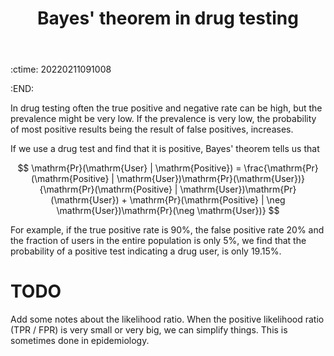 :ctime:    20220211091008
:END:
#+title: Bayes' theorem in drug testing

In drug testing often the true positive and negative rate can be high, but the prevalence might be very low. If the prevalence is very low, the probability of most positive results being the result of false positives, increases.

If we use a drug test and find that it is positive, Bayes' theorem tells us that

\[ \mathrm{Pr}(\mathrm{User} | \mathrm{Positive}) = \frac{\mathrm{Pr}(\mathrm{Positive} | \mathrm{User})\mathrm{Pr}(\mathrm{User})}{\mathrm{Pr}(\mathrm{Positive} | \mathrm{User})\mathrm{Pr}(\mathrm{User}) + \mathrm{Pr}(\mathrm{Positive} | \neg \mathrm{User})\mathrm{Pr}(\neg \mathrm{User})} \]

For example, if the true positive rate is \( 90\% \), the false positive rate \( 20\% \) and the fraction of users in the entire population is only \( 5\% \), we find that the probability of a positive test indicating a drug user, is only \( 19.15\% \).

* TODO
Add some notes about the likelihood ratio. When the positive likelihood ratio (TPR / FPR) is very small or very big, we can simplify things. This is sometimes done in epidemiology.
